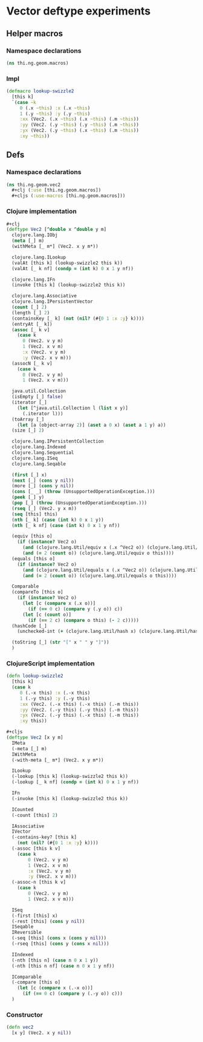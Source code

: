 * Vector deftype experiments

** Helper macros
*** Namespace declarations
#+BEGIN_SRC clojure :tangle babel/src-cljx/thi/ng/geom/macros.cljx
  (ns thi.ng.geom.macros)
#+END_SRC
*** Impl
#+BEGIN_SRC clojure :tangle babel/src-cljx/thi/ng/geom/macros.cljx
  (defmacro lookup-swizzle2
    [this k]
    `(case ~k
       0 (.x ~this) :x (.x ~this)
       1 (.y ~this) :y (.y ~this)
       :xx (Vec2. (.x ~this) (.x ~this) (.m ~this))
       :yy (Vec2. (.y ~this) (.y ~this) (.m ~this))
       :yx (Vec2. (.y ~this) (.x ~this) (.m ~this))
       :xy ~this))
#+END_SRC

** Defs
*** Namespace declarations
#+BEGIN_SRC clojure :tangle babel/src-cljx/thi/ng/geom/vec2.cljx
  (ns thi.ng.geom.vec2
    #+clj (:use [thi.ng.geom.macros])
    #+cljs (:use-macros [thi.ng.geom.macros]))
#+END_SRC
*** Clojure implementation
#+BEGIN_SRC clojure :tangle babel/src-cljx/thi/ng/geom/vec2.cljx
  ,#+clj
  (deftype Vec2 [^double x ^double y m]
    clojure.lang.IObj
    (meta [_] m)
    (withMeta [_ m*] (Vec2. x y m*))

    clojure.lang.ILookup
    (valAt [this k] (lookup-swizzle2 this k))
    (valAt [_ k nf] (condp = (int k) 0 x 1 y nf))

    clojure.lang.IFn
    (invoke [this k] (lookup-swizzle2 this k))

    clojure.lang.Associative
    clojure.lang.IPersistentVector
    (count [_] 2)
    (length [_] 2)
    (containsKey [_ k] (not (nil? (#{0 1 :x :y} k))))
    (entryAt [_ k])
    (assoc [_ k v]
      (case k
        0 (Vec2. v y m)
        1 (Vec2. x v m)
        :x (Vec2. v y m)
        :y (Vec2. x v m)))
    (assocN [_ k v]
      (case k
        0 (Vec2. v y m)
        1 (Vec2. x v m)))

    java.util.Collection
    (isEmpty [_] false)
    (iterator [_]
      (let [^java.util.Collection l (list x y)]
        (.iterator l)))
    (toArray [_]
      (let [a (object-array 2)] (aset a 0 x) (aset a 1 y) a))
    (size [_] 2)

    clojure.lang.IPersistentCollection
    clojure.lang.Indexed
    clojure.lang.Sequential
    clojure.lang.ISeq
    clojure.lang.Seqable

    (first [_] x)
    (next [_] (cons y nil))
    (more [_] (cons y nil))
    (cons [_ _] (throw (UnsupportedOperationException.)))
    (peek [_] y)
    (pop [_] (throw (UnsupportedOperationException.)))
    (rseq [_] (Vec2. y x m))
    (seq [this] this)
    (nth [_ k] (case (int k) 0 x 1 y))
    (nth [_ k nf] (case (int k) 0 x 1 y nf))

    (equiv [this o]
      (if (instance? Vec2 o)
        (and (clojure.lang.Util/equiv x (.x ^Vec2 o)) (clojure.lang.Util/equiv y (.y ^Vec2 o)))
        (and (= 2 (count o)) (clojure.lang.Util/equiv o this))))
    (equals [this o]
      (if (instance? Vec2 o)
        (and (clojure.lang.Util/equals x (.x ^Vec2 o)) (clojure.lang.Util/equals y (.y ^Vec2 o)))
        (and (= 2 (count o)) (clojure.lang.Util/equals o this))))

    Comparable
    (compareTo [this o]
      (if (instance? Vec2 o)
        (let [c (compare x (.x o))]
          (if (== 0 c) (compare y (.y o)) c))
        (let [c (count o)]
          (if (== 2 c) (compare o this) (- 2 c)))))
    (hashCode [_]
      (unchecked-int (+ (clojure.lang.Util/hash x) (clojure.lang.Util/hash y))))

    (toString [_] (str "[" x " " y "]"))
    )
#+END_SRC

*** ClojureScript implementation
#+BEGIN_SRC clojure :tangle babel/src-cljx/thi/ng/geom/vec2.cljx
  (defn lookup-swizzle2
    [this k]
    (case k
       0 (.-x this) :x (.-x this)
       1 (.-y this) :y (.-y this)
       :xx (Vec2. (.-x this) (.-x this) (.-m this))
       :yy (Vec2. (.-y this) (.-y this) (.-m this))
       :yx (Vec2. (.-y this) (.-x this) (.-m this))
       :xy this))

  ,#+cljs
  (deftype Vec2 [x y m]
    IMeta
    (-meta [_] m)
    IWithMeta
    (-with-meta [_ m*] (Vec2. x y m*))

    ILookup
    (-lookup [this k] (lookup-swizzle2 this k))
    (-lookup [_ k nf] (condp = (int k) 0 x 1 y nf))

    IFn
    (-invoke [this k] (lookup-swizzle2 this k))

    ICounted
    (-count [this] 2)

    IAssociative
    IVector
    (-contains-key? [this k]
      (not (nil? (#{0 1 :x :y} k))))
    (-assoc [this k v]
      (case k
          0 (Vec2. v y m)
          1 (Vec2. x v m)
          :x (Vec2. v y m)
          :y (Vec2. x v m)))
    (-assoc-n [this k v]
      (case k
          0 (Vec2. v y m)
          1 (Vec2. x v m)))

    ISeq
    (-first [this] x)
    (-rest [this] (cons y nil))
    ISeqable
    IReversible
    (-seq [this] (cons x (cons y nil)))
    (-rseq [this] (cons y (cons x nil)))

    IIndexed
    (-nth [this n] (case n 0 x 1 y))
    (-nth [this n nf] (case n 0 x 1 y nf))

    IComparable
    (-compare [this o]
      (let [c (compare x (.-x o))]
        (if (== 0 c) (compare y (.-y o)) c)))
    )
#+END_SRC

*** Constructor
#+BEGIN_SRC clojure :tangle babel/src-cljx/thi/ng/geom/vec2.cljx
  (defn vec2
    [x y] (Vec2. x y nil))
#+END_SRC
